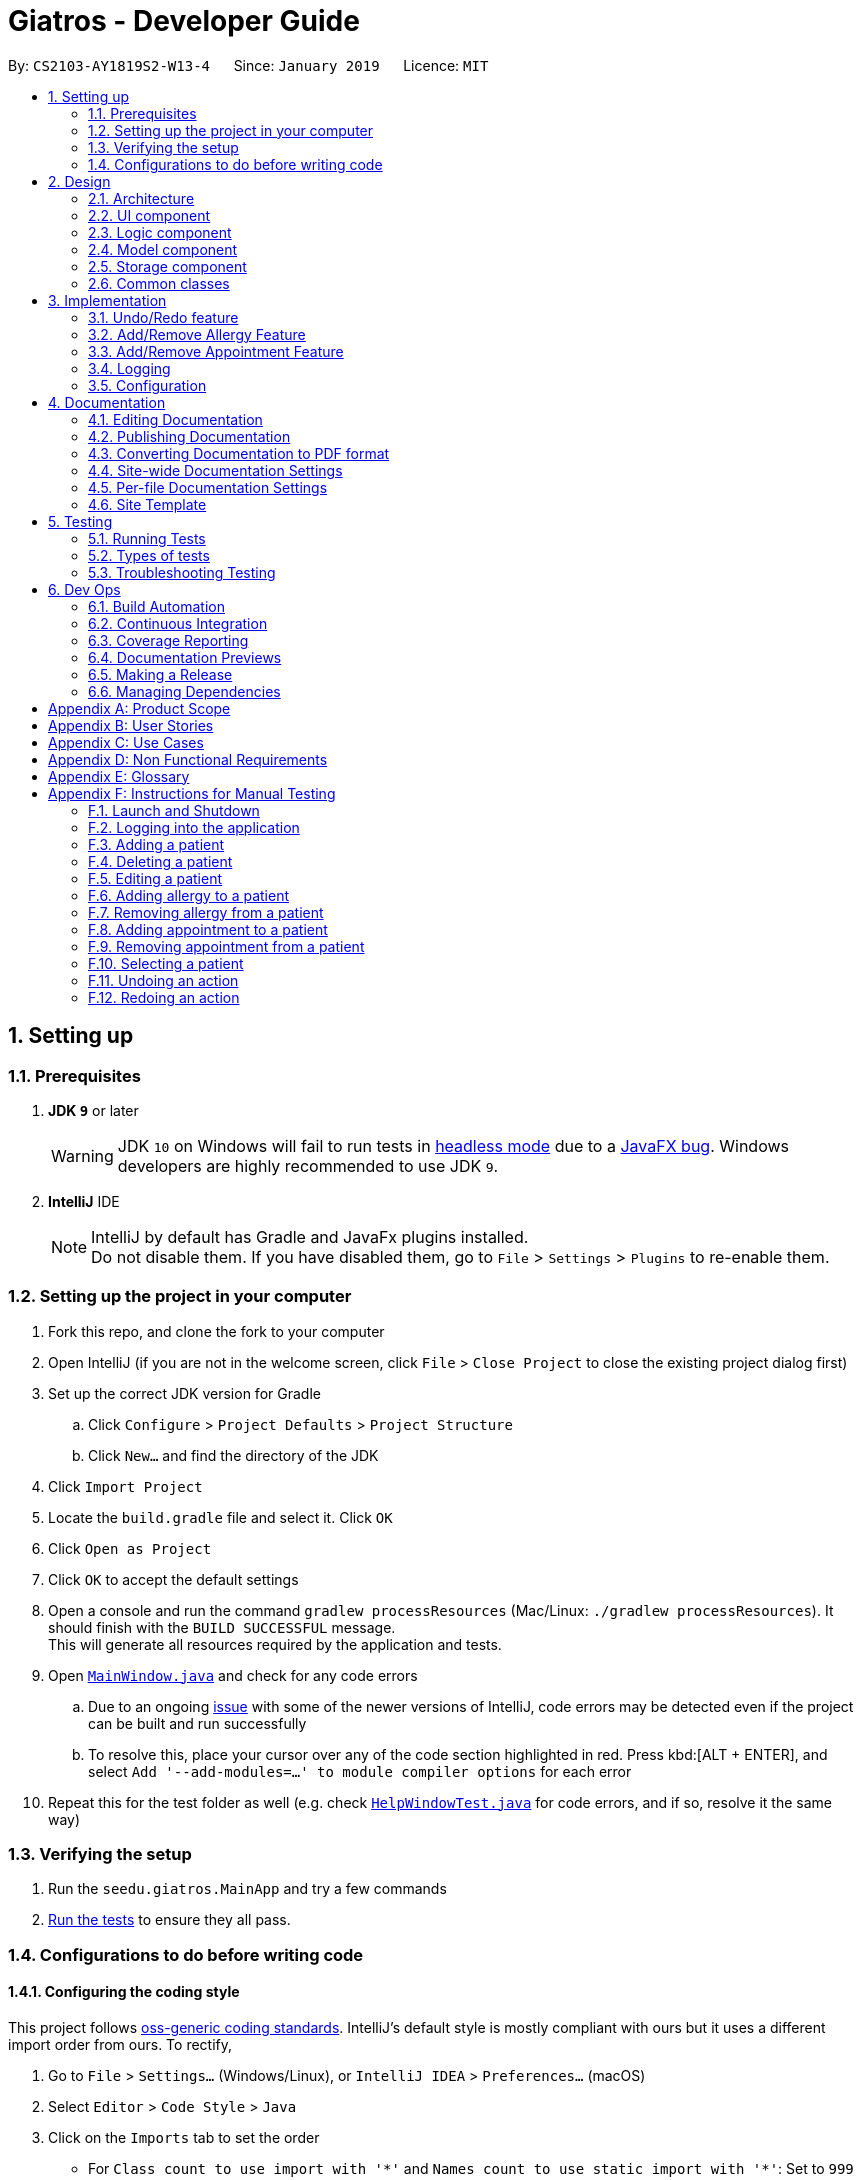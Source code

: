 = Giatros - Developer Guide
:site-section: DeveloperGuide
:toc:
:toc-title:
:toc-placement: preamble
:sectnums:
:imagesDir: images
:stylesDir: stylesheets
:xrefstyle: full
ifdef::env-github[]
:tip-caption: :bulb:
:note-caption: :information_source:
:warning-caption: :warning:
:experimental:
endif::[]
:repoURL: https://github.com/CS2103-AY1819S2-W13-4/main

By: `CS2103-AY1819S2-W13-4`      Since: `January 2019`      Licence: `MIT`

== Setting up

=== Prerequisites

. *JDK `9`* or later
+
[WARNING]
JDK `10` on Windows will fail to run tests in <<UsingGradle#Running-Tests, headless mode>> due to a https://github.com/javafxports/openjdk-jfx/issues/66[JavaFX bug].
Windows developers are highly recommended to use JDK `9`.

. *IntelliJ* IDE
+
[NOTE]
IntelliJ by default has Gradle and JavaFx plugins installed. +
Do not disable them. If you have disabled them, go to `File` > `Settings` > `Plugins` to re-enable them.


=== Setting up the project in your computer

. Fork this repo, and clone the fork to your computer
. Open IntelliJ (if you are not in the welcome screen, click `File` > `Close Project` to close the existing project dialog first)
. Set up the correct JDK version for Gradle
.. Click `Configure` > `Project Defaults` > `Project Structure`
.. Click `New...` and find the directory of the JDK
. Click `Import Project`
. Locate the `build.gradle` file and select it. Click `OK`
. Click `Open as Project`
. Click `OK` to accept the default settings
. Open a console and run the command `gradlew processResources` (Mac/Linux: `./gradlew processResources`). It should finish with the `BUILD SUCCESSFUL` message. +
This will generate all resources required by the application and tests.
. Open link:{repoURL}/src/main/java/seedu/giatros/ui/MainWindow.java[`MainWindow.java`] and check for any code errors
.. Due to an ongoing https://youtrack.jetbrains.com/issue/IDEA-189060[issue] with some of the newer versions of IntelliJ, code errors may be detected even if the project can be built and run successfully
.. To resolve this, place your cursor over any of the code section highlighted in red. Press kbd:[ALT + ENTER], and select `Add '--add-modules=...' to module compiler options` for each error
. Repeat this for the test folder as well (e.g. check link:{repoURL}/src/test/java/seedu/giatros/ui/HelpWindowTest.java[`HelpWindowTest.java`] for code errors, and if so, resolve it the same way)

=== Verifying the setup

. Run the `seedu.giatros.MainApp` and try a few commands
. <<Testing,Run the tests>> to ensure they all pass.

=== Configurations to do before writing code

==== Configuring the coding style

This project follows https://github.com/oss-generic/process/blob/master/docs/CodingStandards.adoc[oss-generic coding standards]. IntelliJ's default style is mostly compliant with ours but it uses a different import order from ours. To rectify,

. Go to `File` > `Settings...` (Windows/Linux), or `IntelliJ IDEA` > `Preferences...` (macOS)
. Select `Editor` > `Code Style` > `Java`
. Click on the `Imports` tab to set the order

* For `Class count to use import with '\*'` and `Names count to use static import with '*'`: Set to `999` to prevent IntelliJ from contracting the import statements
* For `Import Layout`: The order is `import static all other imports`, `import java.\*`, `import javax.*`, `import org.\*`, `import com.*`, `import all other imports`. Add a `<blank line>` between each `import`

Optionally, you can follow the <<UsingCheckstyle#, UsingCheckstyle.adoc>> document to configure Intellij to check style-compliance as you write code.

==== Updating documentation to match your fork

After forking the repo, the documentation will still refer to the `CS2103-AY1819S2-W13-4/main` repo.

If you plan to develop this fork as a separate product (i.e. instead of contributing to `CS2103-AY1819S2-W13-4/main`), you should do the following:

. Configure the <<Docs-SiteWideDocSettings, site-wide documentation settings>> in link:{repoURL}/build.gradle[`build.gradle`], such as the `site-name`, to suit your own project.

. Replace the URL in the attribute `repoURL` in link:{repoURL}/docs/DeveloperGuide.adoc[`DeveloperGuide.adoc`] and link:{repoURL}/docs/UserGuide.adoc[`UserGuide.adoc`] with the URL of your fork.

==== Setting up CI

Set up Travis to perform Continuous Integration (CI) for your fork. See <<UsingTravis#, UsingTravis.adoc>> to learn how to set it up.

After setting up Travis, you can optionally set up coverage reporting for your team fork (see <<UsingCoveralls#, UsingCoveralls.adoc>>).

[NOTE]
Coverage reporting could be useful for a team repository that hosts the final version but it is not that useful for your personal fork.

Optionally, you can set up AppVeyor as a second CI (see <<UsingAppVeyor#, UsingAppVeyor.adoc>>).

[NOTE]
Having both Travis and AppVeyor ensures your App works on both Unix-based platforms and Windows-based platforms (Travis is Unix-based and AppVeyor is Windows-based)

==== Getting started with coding

When you are ready to start coding,

1. Get some sense of the overall design by reading <<Design-Architecture>>.
2. Take a look at <<GetStartedProgramming>>.

== Design

[[Design-Architecture]]
=== Architecture

.Architecture Diagram
image::Architecture.png[width="600"]

The *_Architecture Diagram_* given above explains the high-level design of the App. Given below is a quick overview of each component.

[TIP]
The `.pptx` files used to create diagrams in this document can be found in the link:{repoURL}/docs/diagrams/[diagrams] folder. To update a diagram, modify the diagram in the pptx file, select the objects of the diagram, and choose `Save as picture`.

`Main` has only one class called link:{repoURL}/src/main/java/seedu/giatros/MainApp.java[`MainApp`]. It is responsible for,

* At app launch: Initializes the components in the correct sequence, and connects them up with each other.
* At shut down: Shuts down the components and invokes cleanup method where necessary.

<<Design-Commons,*`Commons`*>> represents a collection of classes used by multiple other components.
The following class plays an important role at the architecture level:

* `LogsCenter` : Used by many classes to write log messages to the App's log file.

The rest of the App consists of four components.

* <<Design-Ui,*`UI`*>>: The UI of the App.
* <<Design-Logic,*`Logic`*>>: The command executor.
* <<Design-Model,*`Model`*>>: Holds the data of the App in-memory.
* <<Design-Storage,*`Storage`*>>: Reads data from, and writes data to, the hard disk.

Each of the four components

* Defines its _API_ in an `interface` with the same name as the Component.
* Exposes its functionality using a `{Component Name}Manager` class.

For example, the `Logic` component (see the class diagram given below) defines it's API in the `Logic.java` interface and exposes its functionality using the `LogicManager.java` class.

.Class Diagram of the Logic Component
image::LogicClassDiagram.png[width="800"]

[discrete]
==== How the architecture components interact with each other

The _Sequence Diagram_ below shows how the components interact with each other for the scenario where the user issues the command `delete 1`.

.Component interactions for `delete 1` command
image::SDforDeletePerson.png[width="800"]

The sections below give more details of each component.

[[Design-Ui]]
=== UI component

.Structure of the UI Component
image::UiClassDiagram.png[width="800"]

*API* : link:{repoURL}/src/main/java/seedu/giatros/ui/Ui.java[`Ui.java`]

The UI consists of a `MainWindow` that is made up of parts e.g.`CommandBox`, `ResultDisplay`, `PatientListPanel`, `StatusBarFooter`, `BrowserPanel` etc. All these, including the `MainWindow`, inherit from the abstract `UiPart` class.

The `UI` component uses JavaFx UI framework. The layout of these UI parts are defined in matching `.fxml` files that are in the `src/main/resources/view` folder. For example, the layout of the link:{repoURL}/src/main/java/seedu/giatros/ui/MainWindow.java[`MainWindow`] is specified in link:{repoURL}/src/main/resources/view/MainWindow.fxml[`MainWindow.fxml`]

The `UI` component,

* Executes user commands using the `Logic` component.
* Listens for changes to `Model` data so that the UI can be updated with the modified data.

[[Design-Logic]]
=== Logic component

[[fig-LogicClassDiagram]]
.Structure of the Logic Component
image::LogicClassDiagram.png[width="800"]

*API* :
link:{repoURL}/src/main/java/seedu/giatros/logic/Logic.java[`Logic.java`]

.  `Logic` uses the `GiatrosBookParser` class to parse the user command.
.  This results in a `Command` object which is executed by the `LogicManager`.
.  The command execution can affect the `Model` (e.g. adding a patient).
.  The result of the command execution is encapsulated as a `CommandResult` object which is passed back to the `Ui`.
.  In addition, the `CommandResult` object can also instruct the `Ui` to perform certain actions, such as displaying help to the user.

Given below is the Sequence Diagram for interactions within the `Logic` component for the `execute("delete 1")` API call.

.Interactions Inside the Logic Component for the `delete 1` Command
image::DeletePersonSdForLogic.png[width="800"]

[[Design-Model]]
=== Model component

.Structure of the Model Component
image::ModelClassDiagram.png[width="800"]

*API* : link:{repoURL}/src/main/java/seedu/giatros/model/Model.java[`Model.java`]

The `Model`,

* stores a `UserPref` object that represents the user's preferences.
* stores the Giatros book data.
* exposes an unmodifiable `ObservableList<Patient>` that can be 'observed' e.g. the UI can be bound to this list so that the UI automatically updates when the data in the list change.
* does not depend on any of the other three components.

[NOTE]
As a more OOP model, we can store an `Allergy` list in `Giatros book`, which `Patient` can reference. This would allow `Giatros book` to only require one `Allergy` object per unique `Allergy`, instead of each `Patient` needing their own `Allergy` object. An example of how such a model may look like is given below. +
 +
image:ModelClassBetterOopDiagram.png[width="800"]

[[Design-Storage]]
=== Storage component

.Structure of the Storage Component
image::StorageClassDiagram.png[width="800"]

*API* : link:{repoURL}/src/main/java/seedu/giatros/storage/Storage.java[`Storage.java`]

The `Storage` component,

* can save `UserPref` objects in json format and read it back.
* can save the Giatros book data in json format and read it back.

[[Design-Commons]]
=== Common classes

Classes used by multiple components are in the `seedu.giatrosbook.commons` package.

== Implementation

This section describes some noteworthy details on how certain features are implemented.

// tag::undoredo[]
=== Undo/Redo feature
==== Current Implementation

The undo/redo mechanism is facilitated by `VersionedGiatrosBook`.
It extends `GiatrosBook` with an undo/redo history, stored internally as an `giatrosBookStateList` and `currentStatePointer`.
Additionally, it implements the following operations:

* `VersionedGiatrosBook#commit()` -- Saves the current Giatros book state in its history.
* `VersionedGiatrosBook#undo()` -- Restores the previous Giatros book state from its history.
* `VersionedGiatrosBook#redo()` -- Restores a previously undone Giatros book state from its history.

These operations are exposed in the `Model` interface as `Model#commitGiatrosBook()`, `Model#undoGiatrosBook()` and `Model#redoGiatrosBook()` respectively.

Given below is an example usage scenario and how the undo/redo mechanism behaves at each step.

Step 1. The user launches the application for the first time. The `VersionedGiatrosBook` will be initialized with the initial Giatros book state, and the `currentStatePointer` pointing to that single Giatros book state.

image::UndoRedoStartingStateListDiagram.png[width="800"]

Step 2. The user executes `delete 5` command to delete the 5th person in the Giatros book. The `delete` command calls `Model#commitGiatrosBook()`, causing the modified state of the Giatros book after the `delete 5` command executes to be saved in the `giatrosBookStateList`, and the `currentStatePointer` is shifted to the newly inserted Giatros book state.

image::UndoRedoNewCommand1StateListDiagram.png[width="800"]

Step 3. The user executes `add n/David ...` to add a new person. The `add` command also calls `Model#commitGiatrosBook()`, causing another modified Giatros book state to be saved into the `giatrosBookStateList`.

image::UndoRedoNewCommand2StateListDiagram.png[width="800"]

[NOTE]
If a command fails its execution, it will not call `Model#commitGiatrosBook()`, so the Giatros book state will not be saved into the `giatrosBookStateList`.

Step 4. The user now decides that adding the person was a mistake, and decides to undo that action by executing the `undo` command. The `undo` command will call `Model#undoGiatrosBook()`, which will shift the `currentStatePointer` once to the left, pointing it to the previous Giatros book state, and restores the Giatros book to that state.

image::UndoRedoExecuteUndoStateListDiagram.png[width="800"]

[NOTE]
If the `currentStatePointer` is at index 0, pointing to the initial Giatros book state, then there are no previous Giatros book states to restore. The `undo` command uses `Model#canUndoGiatrosBook()` to check if this is the case. If so, it will return an error to the user rather than attempting to perform the undo.

The following sequence diagram shows how the undo operation works:

image::UndoRedoSequenceDiagram.png[width="800"]

The `redo` command does the opposite -- it calls `Model#redoGiatrosBook()`, which shifts the `currentStatePointer` once to the right, pointing to the previously undone state, and restores the Giatros book to that state.

[NOTE]
If the `currentStatePointer` is at index `giatrosBookStateList.size() - 1`, pointing to the latest Giatros book state, then there are no undone giatros book states to restore. The `redo` command uses `Model#canRedoGiatrosBook()` to check if this is the case. If so, it will return an error to the user rather than attempting to perform the redo.

Step 5. The user then decides to execute the command `list`. Commands that do not modify the giatros book, such as `list`, will usually not call `Model#commitGiatrosBook()`, `Model#undoGiatrosBook()` or `Model#redoGiatrosBook()`. Thus, the `giatrosBookStateList` remains unchanged.

image::UndoRedoNewCommand3StateListDiagram.png[width="800"]

Step 6. The user executes `clear`, which calls `Model#commitGiatrosBook()`. Since the `currentStatePointer` is not pointing at the end of the `giatrosBookStateList`, all giatros book states after the `currentStatePointer` will be purged. We designed it this way because it no longer makes sense to redo the `add n/David ...` command. This is the behavior that most modern desktop applications follow.

image::UndoRedoNewCommand4StateListDiagram.png[width="800"]

The following activity diagram summarizes what happens when a user executes a new command:

image::UndoRedoActivityDiagram.png[width="650"]

==== Design Considerations

===== Aspect: How undo & redo executes

* **Alternative 1 (current choice):** Saves the entire giatros book.
** Pros: Easy to implement.
** Cons: May have performance issues in terms of memory usage.
* **Alternative 2:** Individual command knows how to undo/redo by itself.
** Pros: Will use less memory (e.g. for `delete`, just save the person being deleted).
** Cons: We must ensure that the implementation of each individual command are correct.

===== Aspect: Data structure to support the undo/redo commands

* **Alternative 1 (current choice):** Use a list to store the history of giatros book states.
** Pros: Easy for new Computer Science student undergraduates to understand, who are likely to be the new incoming developers of our project.
** Cons: Logic is duplicated twice. For example, when a new command is executed, we must remember to update both `HistoryManager` and `VersionedGiatrosBook`.
* **Alternative 2:** Use `HistoryManager` for undo/redo
** Pros: We do not need to maintain a separate list, and just reuse what is already in the codebase.
** Cons: Requires dealing with commands that have already been undone: We must remember to skip these commands. Violates Single Responsibility Principle and Separation of Concerns as `HistoryManager` now needs to do two different things.
// end::undoredo[]

// tag::addremall[]
=== Add/Remove Allergy Feature
==== Current Implementation

The add and remove allergy feature is implemented to extend the functionality of `Allergy` tags.
Currently, the `edit` command will overwrite the existing `Allergy` tags if user attempts to edit the existing `Allergy`.
With the `addall` and `remall` command, it is now possible to add or remove a single or multiple allergies associated with a patient.

The functionality of the classes related to `addall` and `remall` are listed below:

* `AddallCommandParser` and `RemallCommandParser` -- Reads the user input and create `AddallCommand` and `RemallCommand` object respectively.
* `AddallCommand` and `RemallCommand` -- When executed, the command will result in the addition or removal of a single or multiple allergies.
* `Allergy` -- An object that models allergy. It contains a String describing the name of the allergy.

A patient's `Allergy` is stored in a Java HashSet, which stores only unique `Allergy` object.
This feature makes use of this behaviour of a HashSet to allow user to add or remove allergies from the patient.

* `addall` command uses the `.addAll()` method, which takes in a set of `Allergy` objects and add them in if they are not inside the set already.
* `remall` command uses the `.remAll()` method, which takes in a set of `Allergy` objects and remove them if they are actually inside in the set.

Given below is an example usage scenario and how the add allergy mechanism behaves at each step.

Step 1. The user launches the application and logs into the STAFF account.

Step 2. Assuming that the patient list is not empty, the user executes `addall 1 y/newallergy` to add newallergy to the first patient in the list.

Step 3. This command in string format will be passed to the AddallCommandParser, which will check if the command format is valid.

Step 4. Since this command has a valid format, the system will create a new AddallCommand object, which will be executed.

Step 5. The system will locate the first patient in the patient list, and adds the non-existing allergy to the unique list of patient allergy.

The process is described in sequence diagram shown below:
The following sequence diagram shows how the add allergy operation works:

image::AddAllergySequenceDiagram.png[width="800"]

==== Design Consideration
===== Aspect:

// end::addremall[]

// tag::addremapt[]
=== Add/Remove Appointment Feature
==== Current Implementation


The add and remove appointment feature is implemented to extend the functionality of `Appointment` tags.
Currently, the `edit` command will overwrite the existing `Appointment` tags if user attempts to edit the existing `Appointment`.
With the `addapt` and `remapt` command, it is now possible to add or remove a single or multiple appointments associated with a patient.

The functionality of the classes related to `addapt` and `remapt` are listed below:

* `AddaptCommandParser` and `RemaptCommandParser` -- Reads the user input and create `AddaptCommand` and `RemaptCommand` object respectively.
* `AddaptCommand` and `RemaptCommand` -- When executed, the command will result in the addition or removal of a single or multiple appointments.
* `Appointment` -- An object that models appointment. It contains a String describing the name of the appointment.

A patient's `Appointment` is stored in a Java HashSet, which stores only unique `Appointment` object.
This feature makes use of this behaviour of a HashSet to allow user to add or remove appointments from the patient.

* `addapt` command uses the `.addapt()` method, which takes in a set of `Appointment` objects and add them in if they are not inside the set already.
* `remapt` command uses the `.remapt()` method, which takes in a set of `Appointment` objects and remove them if they are actually inside in the set.

Given below is an example usage scenario and how the add appointment mechanism behaves at each step.

Step 1. The user launches the application and logs into the STAFF account.

Step 2. Assuming that the patient list is not empty, the user executes `addapt 1 apt/2019-01-01 15:30` to add a new appointment at 2019-01-01 15:30 to the first patient in the list.

Step 3. This command in string format will be passed to the AddaptCommandParser, which will check if the command format is valid.

Step 4. Since this command has a valid format, the system will create a new AddaptCommand object, which will be executed.

Step 5. The system will locate the first patient in the patient list, and adds the non-existing appointment to the unique list of patient appointment.

The process is described in sequence diagram shown below:
The following sequence diagram shows how the add appointment operation works:

image::AddAppointmentActivityDiagram.png[width="800"]

==== Design Consideration

===== Aspect: CRUD appointments

* **Alternative 1 (current choice):** The appointment began as a refactoring of the tags implementation, with additional features added on later that allowed for easier modification of appointments. So currently each appointment is associated with a patient.

** Pros: A doable task within the time limit, allows displaying of clear and multiple appointments
** Cons: We ideally want to store appointments as dates, to allow us to sort them; Connect doctor objects to the appointments, etc.

* **Alternative 2 : ** Storing an appointment list, so that it'll only require one appointment object per unique appointment.

** Pros: An appointment object is not tied down to a Patient, since there could be multiple stakeholders in v2.0 implementation. I.e nurses, pharmacists, family of patients.
** Cons: But compared to tags, appointments would be much more unique and tied to a patient. I.e many patients can have a coconut allergy, but how many patients can have an appointment with Dr.Oz at 10 AM on Christmas?

===== Aspect: Data structure to store appointment

* **Alternative 1 (current choice):** Use a hash set to store appointments

** Pros: Guarantees unique elements, and constant run time.
** Cons: The hash function and other factors some what determine the order in which in the appointments are stored. Currently it's stored as a string, so the order is to some extent random with hiccups here and there.

* **Alternative 1 (current choice):** Use a sorted set to store appointments. Appointments as date objects.

** Pros: Guarantees unique elements, and we can have the elements stored in a sorted fashion.
** Cons: Not too many. It's doable, but I didn't have time.

// end::addremapt[]

=== Logging

We are using `java.util.logging` package for logging. The `LogsCenter` class is used to manage the logging levels and logging destinations.

* The logging level can be controlled using the `logLevel` setting in the configuration file (See <<Implementation-Configuration>>)
* The `Logger` for a class can be obtained using `LogsCenter.getLogger(Class)` which will log messages according to the specified logging level
* Currently log messages are output through: `Console` and to a `.log` file.

*Logging Levels*

* `SEVERE` : Critical problem detected which may possibly cause the termination of the application
* `WARNING` : Can continue, but with caution
* `INFO` : Information showing the noteworthy actions by the App
* `FINE` : Details that is not usually noteworthy but may be useful in debugging e.g. print the actual list instead of just its size

[[Implementation-Configuration]]
=== Configuration

Certain properties of the application can be controlled (e.g user prefs file location, logging level) through the configuration file (default: `config.json`).

== Documentation

We use asciidoc for writing documentation.

[NOTE]
We chose asciidoc over Markdown because asciidoc, although a bit more complex than Markdown, provides more flexibility in formatting.

=== Editing Documentation

See <<UsingGradle#rendering-asciidoc-files, UsingGradle.adoc>> to learn how to render `.adoc` files locally to preview the end result of your edits.
Alternatively, you can download the AsciiDoc plugin for IntelliJ, which allows you to preview the changes you have made to your `.adoc` files in real-time.

=== Publishing Documentation

See <<UsingTravis#deploying-github-pages, UsingTravis.adoc>> to learn how to deploy GitHub Pages using Travis.

=== Converting Documentation to PDF format

We use https://www.google.com/chrome/browser/desktop/[Google Chrome] for converting documentation to PDF format, as Chrome's PDF engine preserves hyperlinks used in webpages.

Here are the steps to convert the project documentation files to PDF format.

.  Follow the instructions in <<UsingGradle#rendering-asciidoc-files, UsingGradle.adoc>> to convert the AsciiDoc files in the `docs/` directory to HTML format.
.  Go to your generated HTML files in the `build/docs` folder, right click on them and select `Open with` -> `Google Chrome`.
.  Within Chrome, click on the `Print` option in Chrome's menu.
.  Set the destination to `Save as PDF`, then click `Save` to save a copy of the file in PDF format. For best results, use the settings indicated in the screenshot below.

.Saving documentation as PDF files in Chrome
image::chrome_save_as_pdf.png[width="300"]

[[Docs-SiteWideDocSettings]]
=== Site-wide Documentation Settings

The link:{repoURL}/build.gradle[`build.gradle`] file specifies some project-specific https://asciidoctor.org/docs/user-manual/#attributes[asciidoc attributes] which affects how all documentation files within this project are rendered.

[TIP]
Attributes left unset in the `build.gradle` file will use their *default value*, if any.

[cols="1,2a,1", options="header"]
.List of site-wide attributes
|===
|Attribute name |Description |Default value

|`site-name`
|The name of the website.
If set, the name will be displayed near the top of the page.
|_not set_

|`site-githuburl`
|URL to the site's repository on https://github.com[GitHub].
Setting this will add a "View on GitHub" link in the navigation bar.
|_not set_

|`site-seedu`
|Define this attribute if the project is an official SE-EDU project.
This will render the SE-EDU navigation bar at the top of the page, and add some SE-EDU-specific navigation items.
|_not set_

|===

[[Docs-PerFileDocSettings]]
=== Per-file Documentation Settings

Each `.adoc` file may also specify some file-specific https://asciidoctor.org/docs/user-manual/#attributes[asciidoc attributes] which affects how the file is rendered.

Asciidoctor's https://asciidoctor.org/docs/user-manual/#builtin-attributes[built-in attributes] may be specified and used as well.

[TIP]
Attributes left unset in `.adoc` files will use their *default value*, if any.

[cols="1,2a,1", options="header"]
.List of per-file attributes, excluding Asciidoctor's built-in attributes
|===
|Attribute name |Description |Default value

|`site-section`
|Site section that the document belongs to.
This will cause the associated item in the navigation bar to be highlighted.
One of: `UserGuide`, `DeveloperGuide`, ``LearningOutcomes``{asterisk}, `AboutUs`, `ContactUs`

_{asterisk} Official SE-EDU projects only_
|_not set_

|`no-site-header`
|Set this attribute to remove the site navigation bar.
|_not set_

|===

=== Site Template

The files in link:{repoURL}/docs/stylesheets[`docs/stylesheets`] are the https://developer.mozilla.org/en-US/docs/Web/CSS[CSS stylesheets] of the site.
You can modify them to change some properties of the site's design.

The files in link:{repoURL}/docs/templates[`docs/templates`] controls the rendering of `.adoc` files into HTML5.
These template files are written in a mixture of https://www.ruby-lang.org[Ruby] and http://slim-lang.com[Slim].

[WARNING]
====
Modifying the template files in link:{repoURL}/docs/templates[`docs/templates`] requires some knowledge and experience with Ruby and Asciidoctor's API.
You should only modify them if you need greater control over the site's layout than what stylesheets can provide.
The SE-EDU team does not provide support for modified template files.
====

[[Testing]]
== Testing

=== Running Tests

There are three ways to run tests.

[TIP]
The most reliable way to run tests is the 3rd one. The first two methods might fail some GUI tests due to platform/resolution-specific idiosyncrasies.

*Method 1: Using IntelliJ JUnit test runner*

* To run all tests, right-click on the `src/test/java` folder and choose `Run 'All Tests'`
* To run a subset of tests, you can right-click on a test package, test class, or a test and choose `Run 'ABC'`

*Method 2: Using Gradle*

* Open a console and run the command `gradlew clean allTests` (Mac/Linux: `./gradlew clean allTests`)

[NOTE]
See <<UsingGradle#, UsingGradle.adoc>> for more info on how to run tests using Gradle.

*Method 3: Using Gradle (headless)*

Thanks to the https://github.com/TestFX/TestFX[TestFX] library we use, our GUI tests can be run in the _headless_ mode. In the headless mode, GUI tests do not show up on the screen. That means the developer can do other things on the Computer while the tests are running.

To run tests in headless mode, open a console and run the command `gradlew clean headless allTests` (Mac/Linux: `./gradlew clean headless allTests`)

=== Types of tests

We have two types of tests:

.  *GUI Tests* - These are tests involving the GUI. They include,
.. _System Tests_ that test the entire App by simulating user actions on the GUI. These are in the `systemtests` package.
.. _Unit tests_ that test the individual components. These are in `seedu.giatros.ui` package.
.  *Non-GUI Tests* - These are tests not involving the GUI. They include,
..  _Unit tests_ targeting the lowest level methods/classes. +
e.g. `seedu.giatros.commons.StringUtilTest`
..  _Integration tests_ that are checking the integration of multiple code units (those code units are assumed to be working). +
e.g. `seedu.giatros.storage.StorageManagerTest`
..  Hybrids of unit and integration tests. These test are checking multiple code units as well as how the are connected together. +
e.g. `seedu.giatros.logic.LogicManagerTest`


=== Troubleshooting Testing
**Problem: `HelpWindowTest` fails with a `NullPointerException`.**

* Reason: One of its dependencies, `HelpWindow.html` in `src/main/resources/docs` is missing.
* Solution: Execute Gradle task `processResources`.

== Dev Ops

=== Build Automation

See <<UsingGradle#, UsingGradle.adoc>> to learn how to use Gradle for build automation.

=== Continuous Integration

We use https://travis-ci.org/[Travis CI] and https://www.appveyor.com/[AppVeyor] to perform _Continuous Integration_ on our projects. See <<UsingTravis#, UsingTravis.adoc>> and <<UsingAppVeyor#, UsingAppVeyor.adoc>> for more details.

=== Coverage Reporting

We use https://coveralls.io/[Coveralls] to track the code coverage of our projects. See <<UsingCoveralls#, UsingCoveralls.adoc>> for more details.

=== Documentation Previews
When a pull request has changes to asciidoc files, you can use https://www.netlify.com/[Netlify] to see a preview of how the HTML version of those asciidoc files will look like when the pull request is merged. See <<UsingNetlify#, UsingNetlify.adoc>> for more details.

=== Making a Release

Here are the steps to create a new release.

.  Update the version number in link:{repoURL}/src/main/java/seedu/giatros/MainApp.java[`MainApp.java`].
.  Generate a JAR file <<UsingGradle#creating-the-jar-file, using Gradle>>.
.  Tag the repo with the version number. e.g. `v0.1`
.  https://help.github.com/articles/creating-releases/[Create a new release using GitHub] and upload the JAR file you created.

=== Managing Dependencies

A project often depends on third-party libraries. For example, Giatros Book depends on the https://github.com/FasterXML/jackson[Jackson library] for JSON parsing. Managing these _dependencies_ can be automated using Gradle. For example, Gradle can download the dependencies automatically, which is better than these alternatives:

[loweralpha]
. Include those libraries in the repo (this bloats the repo size)
. Require developers to download those libraries manually (this creates extra work for developers)

[appendix]
== Product Scope

*Target user profile*:

* Hospital Receptionists
** Has a need to manage a significant number of patients
** Need to coordinate manpower in the hospital
** Would like to manage patient appointment well
** Would like to manage where patients will recover
** Would like to manage where doctors will perform treatment

*Value proposition*: Giatros acts as an integrated platform that improves the coordination between
the various parties involved in a hospital, including hospital staffs and patients

[appendix]
== User Stories

Priorities: High (must have) - `* * \*`, Medium (nice to have) - `* \*`, Low (unlikely to have) - `*`

[width="59%",cols="22%,<23%,<25%,<30%",options="header",]
|=======================================================================
|Priority |As a ... |I want to ... |So that I can...
|`* * *` |receptionist |find a patient in the database |decide whether the patient has been registered before

|`* * *` |receptionist |add a new patient to the database |register a patient who has never visited our hospital before

|`* * *` |receptionist |delete a patient from the database |remove erroneous details that have been accidentally added

|`* * *` |receptionist |add a patient’s appointment |keep track of the appointments in the hospital

|`* * *` |receptionist |edit a patient’s appointment |update an appointment that has been changed to another date

|`* * *` |receptionist |delete a patient’s appointment |remove an appointment that has been cancelled or erroneously input

|`* *` |receptionist |view the user guide |find out about the commands available in the application

|`* *` |receptionist |add room booking for surgery |patient can be treated by doctor

|`* *` |receptionist |edit room booking for surgery |prioritize urgent surgeries

|`* *` |receptionist |add patient into a surgery room |patient can be allocated to a room properly

|`* *` |receptionist |view all available patient recovery rooms |locate available rooms for new patients

|`*` |receptionist |the search result to be shown neatly |locate and process work faster

|=======================================================================

[appendix]
== Use Cases

(For all use cases below, the *System* is `Giatros` and the *Actor* is the `user`, unless specified otherwise)

// tag::usecase
[discrete]
=== Use case: Add patient

*MSS*

1. Receptionist inputs to add a new patient into the record.
2. System adds patient details into the database.
+
Use case ends.

*Extensions*

[none]
* 1a. The receptionist did not input data in the specified format.
+
[none]
** 1a1. System shows an error message, along with a hint on how to input the data in the right format.
+
Use case resumes at step 1.
[none]
* 1b. The receptionist input a patient that has already existed in the database.
+
[none]
** 1b1. System shows an error message, alerting the receptionist that such patient already exists in the database.
+
Use case ends.

[discrete]
=== Use case: Delete patient

*MSS*

1. Receptionist requests to list all patients in the database.
2. System shows a list of patients registered in the database.
3. Receptionist requests to delete a specific patient in the list.
4. System deletes the patient.
+
Use case ends.

*Extensions*

[none]
* 2a. The list is empty.
+
Use case ends.

* 3a. The given index is invalid.
+
[none]
** 3a1. System shows an error message, prompting for a valid index.
+
Use case resumes at step 2.

[discrete]
=== Use case: Edit patient
Precondition: Current list of patients is not empty.

*MSS*

1. Receptionist requests to list all patients in the database.
2. System shows a list of patients registered in the database.
3. Receptionists edits the details of a specific patient in the list.
4. System edits the details of the patient.
+
Use case ends.

*Extensions*

[none]
* 3a. The given index is invalid.
+
[none]
** 3a1. System shows an error message, prompting for a valid index.
+
Use case resumes at step 2.

* 3b. The receptionist did not input any field to edit.
+
[none]
** 3b1. System shows an error message, prompting for at least one field to be edited.
+
Use case resumes at step 2.

[discrete]
=== Use case: Add allergy to patient
Precondition: Current list of patients is not empty.

*MSS*

1. Receptionist requests to list all patients in the database.
2. System shows a list of patients registered in the database.
3. Receptionists adds some allergy to a specific patient in the list.
4. System adds the allergy to the patient.
+
Use case ends.

*Extensions*

[none]
* 3a. The given index is invalid.
+
[none]
** 3a1. System shows an error message, prompting for a valid index.
+
Use case resumes at step 2.

* 3b. The allergy already exists in the patient.
+
[none]
** 3b1. System shows an error message, alerting the receptionist that such allergy already exists in the patient.
+
Use case ends.

* 3c. Receptionist inputs multiple allergy to be added, some of them already associated with the patient.
+
[none]
** 3c1. System will ignore allergy that is already associated to the patient.
+
Use case resumes at step 4.

[discrete]
=== Use case: Remove allergy from patient
Precondition: Current list of patients is not empty.

*MSS*

1. Receptionist requests to list all patients in the database.
2. System shows a list of patients registered in the database.
3. Receptionists removes some allergy from a specific patient in the list.
4. System removes the allergy from the patient.
+
Use case ends.

*Extensions*

[none]
* 3a. The given index is invalid.
+
[none]
** 3a1. System shows an error message, prompting for a valid index.
+
Use case resumes at step 2.

* 3b. The receptionist attempts to remove an allergy that does not exist in the patient.
+
[none]
** 3b1. System shows an error message, alerting the receptionist that such allergy does not exist in the patient.
+
Use case ends.

* 3c. Receptionist inputs multiple allergy to be removed, some of them not associated with the patient.
+
[none]
** 3c1. System will ignore allergy that is not associated to the patient.
+
Use case resumes at step 4.

[discrete]
=== Use case: Add appointment to patient
Precondition: Current list of patients is not empty, and user is logged in to a staff account.

*MSS*

1. Receptionist requests to list all patients in the database.
2. System shows a list of patients registered in the database.
3. Receptionists adds some appointment to a specific patient in the list.
4. System adds the appointment to the patient.
+
Use case ends.

*Extensions*

[none]
* 3a. The given index is invalid.
+
[none]
** 3a1. System shows an error message, prompting for a valid index.
+
Use case resumes at step 2.

* 3b. The appointment already exists in the patient.
+
[none]
** 3b1. System shows an error message, alerting the receptionist that such appointment already exists in the patient.
+
Use case ends.

* 3c. Receptionist inputs multiple appointment to be added, some of them already associated with the patient.
+
[none]
** 3c1. System will ignore appointment that is already associated to the patient.
+
Use case resumes at step 4.

[discrete]
=== Use case: Remove appointment from patient
Precondition: Current list of patients is not empty and user is logged in to a staff account.

*MSS*

1. Receptionist requests to list all patients in the database.
2. System shows a list of patients registered in the database.
3. Receptionists removes some appointment from a specific patient in the list.
4. System removes the appointment from the patient.
+
Use case ends.

*Extensions*

[none]
* 3a. The given index is invalid.
+
[none]
** 3a1. System shows an error message, prompting for a valid index.
+
Use case resumes at step 2.

* 3b. The receptionist attempts to remove an appointment that does not exist in the patient.
+
[none]
** 3b1. System shows an error message, alerting the receptionist that such appointment does not exist in the patient.
+
Use case ends.

* 3c. Receptionist inputs multiple appointment to be removed, some of them not associated with the patient.
+
[none]
** 3c1. System will ignore appointment that is not associated to the patient.
+
Use case resumes at step 4.

[discrete]
=== Use case: Undo an action

*MSS*

1. Receptionist executes a command that changes the giatros book state.
2. System commits the change made by receptionist into a new giatros book state.
3. Receptionist decides to undo the action.
4. System reverts the change by returning to the previous giatros book state.
+
Use case ends.

*Extensions*

[none]
* 1a. Command execution fails due to invalid format.
+
[none]
** 1a1. System shows an error message, along with a hint on how to input the data in the right format.
** 1a2. System does not commit into a new state as there is no change yet, so there is no command to undo if the user insists on undoing.
+
Use case resumes at step 1.

[discrete]
=== Use case: Redo an action
*MSS*

1. Receptionist executes a command that changes the giatros book state.
2. System commits the change made by receptionist into a new giatros book state.
3. Receptionist decides to undo the action.
4. System reverts the change by returning to the previous giatros book state.
5. Receptionist decides to redo the action.
6. System reverts the undo by going to the next giatros book state.
+
Use case ends.

*Extensions*

[none]
* 1a. Command execution fails due to invalid format.
+
[none]
** 1a1. System shows an error message, along with a hint on how to input the data in the right format.
** 1a2. System does not commit into a new state as there is no change yet, so there is no command to undo if the user insists on undoing.
** 1a3. Since there is no commands to undo, the system will show an error message if redo is executed.
+
Use case resumes at step 1.
//end::usecase

[appendix]
== Non Functional Requirements

.  Should work on any <<mainstream-os,mainstream OS>> as long as it has Java `9` or higher installed.
.  Should be able to store millions of patients’ information without affecting the performance of the system.

[appendix]
== Glossary

[[mainstream-os]] Mainstream OS::
Windows, Linux, Unix, OS-X

[appendix]
== Instructions for Manual Testing

Given below are instructions to test the app manually.

[NOTE]
These instructions only provide a starting point for testers to work on; testers are expected to do more _exploratory_ testing.

=== Launch and Shutdown

. Initial launch

.. Download the jar file and copy into an empty folder
.. Double-click the jar file +
   Expected: Shows the GUI with a set of sample contacts. The window size may not be optimum.

. Saving window preferences

.. Resize the window to an optimum size. Move the window to a different location. Close the window.
.. Re-launch the app by double-clicking the jar file. +
   Expected: The most recent window size and location is retained.

//tag::manualtest1
. Shutdown

.. Test case: `exit` +
   Expected: Exits the application and closes the GUI.

=== Logging into the application

. Using the guest account to use the application

.. Test case: `list`, `clear`, `edit 1 n/Try to Change Name`, etc +
   Expected: An error will occur. Need to be logged in to execute these commands.
.. Test case: `exit` +
   Expected: Exits the application. A guest should be able to exit.
.. Test case: `login id/staff pw/1122qq`, `login id/MYUSER pq/1122qq`, `login id/STAFF pq/1122ww`, `login id/STAFF pw/1122q`, etc +
   Expected: Login failed. Incorrect username and/or password.
.. Test case: `login id/STAFF pw/1122qq`
   Expected: Login successful. Can now execute command as a staff.

. Using the staff account to use the application -- should be able to execute all the commands below, except for `register`
. Using the manager account to use the application -- should be able to execute all the commands below

=== Adding a patient

. Test case: `add n/Alex p/WRONG e/a@bc.com a/Anywhere` +
  Expected: An error will occur. Phone number format is invalid.
. Test case: `add n/Alex p/1234 e/WRONG a/Anywhere` +
  Expected: An error will occur. Email format is invalid.
. Test case: `add n/Alex Yeoh p/1234 e/alexyeoh@example.com a/Anywhere` +
  Expected: An error will occur. Such patient already exists.
. Test case: `add n/Alex Yeoh p/1234 e/a@b.com a/Anywhere` +
  Expected: Add successful. Details of the added contact shown in the status message. Timestamp in the status bar is updated.
//end::manualtest1

=== Deleting a patient

. Deleting a patient while all patients are listed

.. Prerequisites: List all patients using the `list` command. Multiple patients in the list.
.. Test case: `delete 1` +
   Expected: First patient is deleted from the list. Details of the deleted contact shown in the status message. Timestamp in the status bar is updated.
.. Test case: `delete 0` +
   Expected: No patient is deleted. Error details shown in the status message. Status bar remains the same.
.. Other incorrect delete commands to try: `delete`, `delete x` (where x is larger than the list size or negative integer), `delete Alex` +
   Expected: Similar to previous.

. Deleting a patient when some patients are listed

.. Prerequisites: Find some patients using the `find` command. Multiple patients in the list.
.. Test case: `delete 2` +
   Expected: Second patient is deleted from the found list. Details of the deleted contact shown in the status message. Timestamp in the status bar is updated.
.. Test case: `delete 0` +
   Expected: No patient is deleted. Error details shown in the status message. Status bar remains the same.
.. Other incorrect delete commands to try: `delete`, `delete x` (where x is larger than the list size or negative integer), `delete Alex` +
   Expected: Similar to previous.

//tag::manualtest2
=== Editing a patient

Prerequisites: List some patients using the `list` or `find` command. At least one patient in the list. +

. Test case: `edit` +
  Expected: An error will occur. Invalid command format.
. Test case: `edit 1` +
  Expected: An error will occur. At least one field to edit must be specified.
. Test case: `edit 1 n/Alex Tan` +
  Expected: Edit successful. First patient's name will be updated to Alex Tan.
. Test case: `edit 1 y/` +
  Expected: Edit successful. Clears all the existing allergy of the first patient.

=== Adding allergy to a patient

Prerequisites: List all patients using the `list` command. Multiple patients in the list. +

. Test case: `addall`, `addall 1` +
  Expected: An error will occur. Invalid command format.
. Test case: `addall 1 y/` +
  Expected: An error will occur. Allergy names should be alphanumeric. An empty string is not a valid input.
. Test case: `addall 1 y/amoxicillin` +
  Expected: An error will occur. Amoxicillin is already associated to the first patient.
. Test case: `addall 1 y/ibuprofen` +
  Expected: Add allergy successful. The first patient is now associated with ibuprofen allergy.
. Test case: `addall 1 y/amoxicillin y/aspirin` +
  Expected: Add allergy successful. Amoxicillin is ignored, since it is already associated to the first patient. Aspirin allergy is added.

=== Removing allergy from a patient

Prerequisites: List all patients using the `list` command. Multiple patients in the list. +

. Test case: `remall`, `remall 1` +
  Expected: An error will occur. Invalid command format.
. Test case: `remall 1 y/` +
  Expected: An error will occur. Allergy names should be alphanumeric. An empty string is not a valid input.
. Test case: `remall 1 y/toxin` +
  Expected: An error will occur. Cannot find toxin in the list of allergies for the first patient.
. Test case: `remall 1 y/amoxicillin` +
  Expected: Remove allergy successful. The first patient is now not associated with amoxicillin allergy anymore.
. Test case: `remall 2 y/penicillin y/aspirin` +
  Expected: Remove allergy successful. Aspirin is ignored, since it is not associated to the second patient. Penicillin allergy is removed.

=== Adding appointment to a patient

Prerequisites: List all patients using the `list` command. Multiple patients in the list. +

. Test case: `addapt`, `addapt 1` +
  Expected: An error will occur. Invalid command format.
. Test case: `addapt 1 apt/` +
  Expected: An error will occur. An error will occur. Appointment needs to follow the one of the valid formats: 'yyyy-MM-dd HH:mm:ss', 'yyyy-MM-dd HH:mm', 'yyyy-MM-dd HH' . An empty string is not a valid input.
. Test case: `addapt 1 apt/2019-04-01 14:30` +
  Expected: An error will occur. The appointment is already associated to the first patient.
. Test case: `addapt 1 apt/2019-02-29 14:30` +
  Expected: An error will occur. The 29th of Feb doesn't exist for 2019.
. Test case: `addapt 1 apt/2019-04-01 15:00` +
  Expected: Add appointment successful. The first patient is now associated with 2019-04-01 15:00 appointment.
. Test case: `addapt 1 apt/2019-04-01 14:30 apt/2019-04-01 18:00` +
  Expected: Add appointment successful. The first appointment is ignored, since it is already associated to the first patient. Aspirin appointment is added.

  See AppointmentTests.java for other examples for other valid/invalid appointments.

=== Removing appointment from a patient

Prerequisites: List all patients using the `list` command. Multiple patients in the list. +

. Test case: `remapt`, `remapt 1` +
  Expected: An error will occur. Invalid command format.
. Test case: `remapt 1 apt/` +
  Expected: An error will occur. Appointment needs to follow the one of the valid formats: 'yyyy-MM-dd HH:mm:ss', 'yyyy-MM-dd HH:mm', 'yyyy-MM-dd HH' . An empty string is not a valid input.
. Test case: `remapt 1 apt/2019-12-01 13:30` +
  Expected: An error will occur. Cannot find the appointment in the list of appointments for the first patient.
. Test case: `remapt 1 apt/2019-04-01 14:30` +
  Expected: Remove appointment successful. The first patient is now not associated with 2019-04-01 14:30 appointment anymore.
. Test case: `remapt 2 apt/2019-04-01 14:30 apt/2019-04-01 18:00` +
  Expected: Remove appointment successful. The second appointment is ignored, since it is not associated to the second patient. The first appointment is removed.

  See AppointmentTests.java for other examples for other invalid appointments.

=== Selecting a patient

Prerequisites: List some patients using the `list` or `find` command. At least one patient in the list. +

. Test case: `select 1` +
  Expected: Selects the first patient in the list. The patient card is highlighted. The google search page of the first allergy in the list will be shown.
. Test case: `edit 1 y/` +
  Expected: Edit successful. Removes all the allergies of the first patient.
. Test case: `select 1` +
  Expected: Selects the first patient in the list. The patient card is highlighted. Since the patient has no allergy, the default page will be shown.

=== Undoing an action

Prerequisites: List all patients using the `list` command. Multiple patients in the list.

. Test case: `undo` +
  Expected: An error will occur. No commands to undo.
. Test case: `find Alex` +
  Expected: Find successful. Search result for Alex will be shown.
. Test case: `undo` +
  Expected. An error will occur. No commands to undo as find does not change the state of giatros book.
. Test case: `addall 1 y/benzene` +
  Expected: Add allergy successful. The first patient in the found list will now have a benzene allergy.
. Test case: `undo` +
  Expected: Undo successful. The benzene allergy will be removed and the giatros book reverts to the previous state.
. Test case: `addall 1 y/amoxicillin` +
  Expected: An error will occur. The first patient is already allergic to amoxicillin.
. Test case: `undo` +
  Expected: An error will occur. No commands to undo as the previous step fails to modify the giatros book state due to the addall command failing its execution.

=== Redoing an action

Prerequisites: List all patients using the `login` and `list` command respectively. Multiple patients in the list.
You may need to restart your application if you just finished testing the `undo` command.

. Test case: `redo` +
  Expected: An error will occur. No commands to redo.
. Test case: `addall 1 y/benzene` +
  Expected: Add allergy successful. The first patient in the found list will now have a benzene allergy.
. Test case: `undo` +
  Expected: Undo successful. The benzene allergy will be removed and the giatros book reverts to the previous state.
. Test case: `redo` +
  Expected: Redo successful. The benzene allergy will be added back, reverting the previous undo command.
. Test case: `redo` +
  Expected: An error will occur. No commands to redo.

//end::manualtest2
